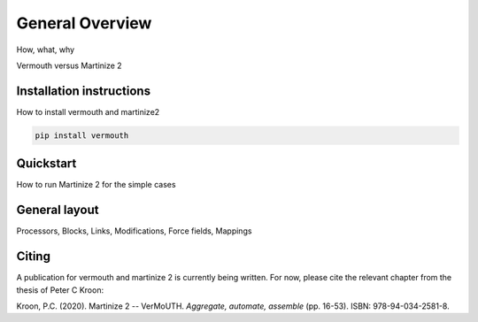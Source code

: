 General Overview
================

How, what, why

Vermouth versus Martinize 2

Installation instructions
-------------------------
How to install vermouth and martinize2

.. code-block:: bash

    pip install vermouth

Quickstart
----------
How to run Martinize 2 for the simple cases

General layout
--------------
Processors, Blocks, Links, Modifications, Force fields, Mappings

Citing
------
A publication for vermouth and martinize 2 is currently being written.
For now, please cite the relevant chapter from the thesis of Peter C Kroon:

Kroon, P.C. (2020). Martinize 2 -- VerMoUTH. *Aggregate, automate, assemble* (pp. 16-53). ISBN:
978-94-034-2581-8.
